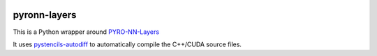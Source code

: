.. image:: https://badge.fury.io/py/pyron-layers.svg
   :target: https://badge.fury.io/py/pyron-layers
   :alt: PyPI version

.. image:: https://i10git.cs.fau.de/seitz/pyronn-layers/badges/master/pipeline.svg 
    :target: https://i10git.cs.fau.de/seitz/pyronn-layers
    :alt: Gitlab CI
    
=============
pyronn-layers
=============


This is a Python wrapper around `PYRO-NN-Layers <https://github.com/csyben/PYRO-NN-Layers>`_

It uses `pystencils-autodiff <https://github.com/pycodegen/pystencils_autodiff>`_ to automatically compile the C++/CUDA source files.
